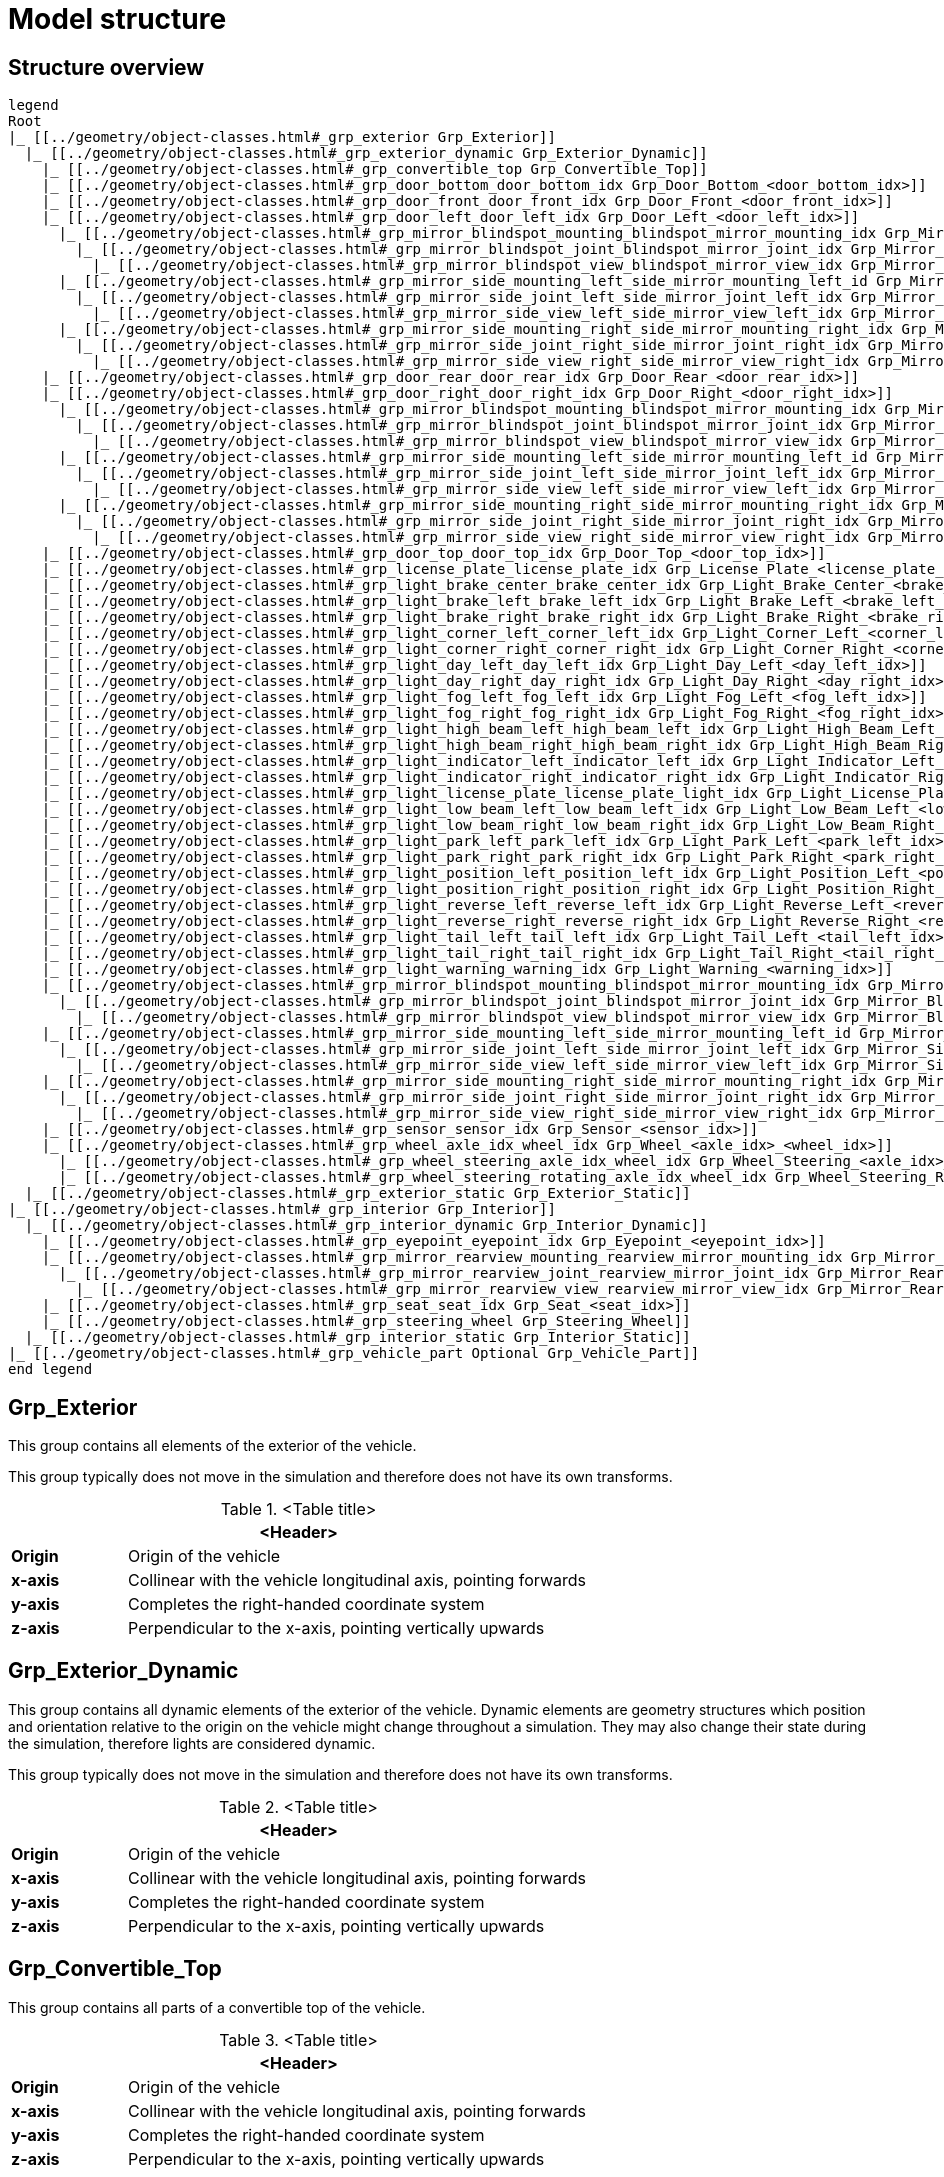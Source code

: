 = Model structure

:home-path: ../..
:imagesdir: {home-path}/_images
:includedir: {home-path}/_images

== Structure overview

[plantuml]
----
legend
Root
|_ [[../geometry/object-classes.html#_grp_exterior Grp_Exterior]]
  |_ [[../geometry/object-classes.html#_grp_exterior_dynamic Grp_Exterior_Dynamic]]
    |_ [[../geometry/object-classes.html#_grp_convertible_top Grp_Convertible_Top]]
    |_ [[../geometry/object-classes.html#_grp_door_bottom_door_bottom_idx Grp_Door_Bottom_<door_bottom_idx>]]      
    |_ [[../geometry/object-classes.html#_grp_door_front_door_front_idx Grp_Door_Front_<door_front_idx>]]
    |_ [[../geometry/object-classes.html#_grp_door_left_door_left_idx Grp_Door_Left_<door_left_idx>]]
      |_ [[../geometry/object-classes.html#_grp_mirror_blindspot_mounting_blindspot_mirror_mounting_idx Grp_Mirror_Blindspot_Mounting_<blindspot_mirror_mounting_idx>]]
        |_ [[../geometry/object-classes.html#_grp_mirror_blindspot_joint_blindspot_mirror_joint_idx Grp_Mirror_Blindspot_Joint_<blindspot_mirror_joint_idx>]] 
          |_ [[../geometry/object-classes.html#_grp_mirror_blindspot_view_blindspot_mirror_view_idx Grp_Mirror_Blindspot_View_<blindspot_mirror_view_idx>]] 
      |_ [[../geometry/object-classes.html#_grp_mirror_side_mounting_left_side_mirror_mounting_left_id Grp_Mirror_Side_Mounting_Left_<side_mirror_mounting_left_idx>]]
        |_ [[../geometry/object-classes.html#_grp_mirror_side_joint_left_side_mirror_joint_left_idx Grp_Mirror_Side_Joint_Left_<side_mirror_joint_left_idx> ]]
          |_ [[../geometry/object-classes.html#_grp_mirror_side_view_left_side_mirror_view_left_idx Grp_Mirror_Side_View_Left_<side_mirror_view_left_idx> ]]
      |_ [[../geometry/object-classes.html#_grp_mirror_side_mounting_right_side_mirror_mounting_right_idx Grp_Mirror_Side_Mounting_Right_<side_mirror_mounting_right_idx>]]
        |_ [[../geometry/object-classes.html#_grp_mirror_side_joint_right_side_mirror_joint_right_idx Grp_Mirror_Side_Joint_Right_<side_mirror_joint_right_idx> ]]   
          |_ [[../geometry/object-classes.html#_grp_mirror_side_view_right_side_mirror_view_right_idx Grp_Mirror_Side_View_Right_<side_mirror_view_right_idx> ]]
    |_ [[../geometry/object-classes.html#_grp_door_rear_door_rear_idx Grp_Door_Rear_<door_rear_idx>]]
    |_ [[../geometry/object-classes.html#_grp_door_right_door_right_idx Grp_Door_Right_<door_right_idx>]]
      |_ [[../geometry/object-classes.html#_grp_mirror_blindspot_mounting_blindspot_mirror_mounting_idx Grp_Mirror_Blindspot_Mounting_<blindspot_mirror_mounting_idx>]]
        |_ [[../geometry/object-classes.html#_grp_mirror_blindspot_joint_blindspot_mirror_joint_idx Grp_Mirror_Blindspot_Joint_<blindspot_mirror_joint_idx>]] 
          |_ [[../geometry/object-classes.html#_grp_mirror_blindspot_view_blindspot_mirror_view_idx Grp_Mirror_Blindspot_View_<blindspot_mirror_view_idx>]]
      |_ [[../geometry/object-classes.html#_grp_mirror_side_mounting_left_side_mirror_mounting_left_id Grp_Mirror_Side_Mounting_Left_<side_mirror_mounting_left_idx>]]
        |_ [[../geometry/object-classes.html#_grp_mirror_side_joint_left_side_mirror_joint_left_idx Grp_Mirror_Side_Joint_Left_<side_mirror_joint_left_idx> ]]
          |_ [[../geometry/object-classes.html#_grp_mirror_side_view_left_side_mirror_view_left_idx Grp_Mirror_Side_View_Left_<side_mirror_view_left_idx> ]]
      |_ [[../geometry/object-classes.html#_grp_mirror_side_mounting_right_side_mirror_mounting_right_idx Grp_Mirror_Side_Mounting_Right_<side_mirror_mounting_right_idx>]]
        |_ [[../geometry/object-classes.html#_grp_mirror_side_joint_right_side_mirror_joint_right_idx Grp_Mirror_Side_Joint_Right_<side_mirror_joint_right_idx> ]]
          |_ [[../geometry/object-classes.html#_grp_mirror_side_view_right_side_mirror_view_right_idx Grp_Mirror_Side_View_Right_<side_mirror_view_right_idx> ]]
    |_ [[../geometry/object-classes.html#_grp_door_top_door_top_idx Grp_Door_Top_<door_top_idx>]]
    |_ [[../geometry/object-classes.html#_grp_license_plate_license_plate_idx Grp_License_Plate_<license_plate_idx>]]
    |_ [[../geometry/object-classes.html#_grp_light_brake_center_brake_center_idx Grp_Light_Brake_Center_<brake_center_idx>]]
    |_ [[../geometry/object-classes.html#_grp_light_brake_left_brake_left_idx Grp_Light_Brake_Left_<brake_left_idx>]]      
    |_ [[../geometry/object-classes.html#_grp_light_brake_right_brake_right_idx Grp_Light_Brake_Right_<brake_right_idx>]]
    |_ [[../geometry/object-classes.html#_grp_light_corner_left_corner_left_idx Grp_Light_Corner_Left_<corner_left_idx>]]
    |_ [[../geometry/object-classes.html#_grp_light_corner_right_corner_right_idx Grp_Light_Corner_Right_<corner_right_idx>]]
    |_ [[../geometry/object-classes.html#_grp_light_day_left_day_left_idx Grp_Light_Day_Left_<day_left_idx>]]
    |_ [[../geometry/object-classes.html#_grp_light_day_right_day_right_idx Grp_Light_Day_Right_<day_right_idx>]]
    |_ [[../geometry/object-classes.html#_grp_light_fog_left_fog_left_idx Grp_Light_Fog_Left_<fog_left_idx>]]
    |_ [[../geometry/object-classes.html#_grp_light_fog_right_fog_right_idx Grp_Light_Fog_Right_<fog_right_idx>]]
    |_ [[../geometry/object-classes.html#_grp_light_high_beam_left_high_beam_left_idx Grp_Light_High_Beam_Left_<high_beam_left_idx>]]
    |_ [[../geometry/object-classes.html#_grp_light_high_beam_right_high_beam_right_idx Grp_Light_High_Beam_Right_<high_beam_right_idx>]]
    |_ [[../geometry/object-classes.html#_grp_light_indicator_left_indicator_left_idx Grp_Light_Indicator_Left_<indicator_left_idx>]]
    |_ [[../geometry/object-classes.html#_grp_light_indicator_right_indicator_right_idx Grp_Light_Indicator_Right_<indicator_right_idx>]]
    |_ [[../geometry/object-classes.html#_grp_light_license_plate_license_plate_light_idx Grp_Light_License_Plate_<license_plate_light_idx>]]
    |_ [[../geometry/object-classes.html#_grp_light_low_beam_left_low_beam_left_idx Grp_Light_Low_Beam_Left_<low_beam_left_idx>]]
    |_ [[../geometry/object-classes.html#_grp_light_low_beam_right_low_beam_right_idx Grp_Light_Low_Beam_Right_<low_beam_right_idx>]]
    |_ [[../geometry/object-classes.html#_grp_light_park_left_park_left_idx Grp_Light_Park_Left_<park_left_idx>]]
    |_ [[../geometry/object-classes.html#_grp_light_park_right_park_right_idx Grp_Light_Park_Right_<park_right_idx> ]]
    |_ [[../geometry/object-classes.html#_grp_light_position_left_position_left_idx Grp_Light_Position_Left_<position_left_idx>]]
    |_ [[../geometry/object-classes.html#_grp_light_position_right_position_right_idx Grp_Light_Position_Right_<position_right_idx>]]
    |_ [[../geometry/object-classes.html#_grp_light_reverse_left_reverse_left_idx Grp_Light_Reverse_Left_<reverse_left_idx>]]
    |_ [[../geometry/object-classes.html#_grp_light_reverse_right_reverse_right_idx Grp_Light_Reverse_Right_<reverse_right_idx>]]
    |_ [[../geometry/object-classes.html#_grp_light_tail_left_tail_left_idx Grp_Light_Tail_Left_<tail_left_idx>]]
    |_ [[../geometry/object-classes.html#_grp_light_tail_right_tail_right_idx Grp_Light_Tail_Right_<tail_right_idx>]]
    |_ [[../geometry/object-classes.html#_grp_light_warning_warning_idx Grp_Light_Warning_<warning_idx>]]
    |_ [[../geometry/object-classes.html#_grp_mirror_blindspot_mounting_blindspot_mirror_mounting_idx Grp_Mirror_Blindspot_Mounting_<blindspot_mirror_mounting_idx>]]
      |_ [[../geometry/object-classes.html#_grp_mirror_blindspot_joint_blindspot_mirror_joint_idx Grp_Mirror_Blindspot_Joint_<blindspot_mirror_joint_idx>]] 
        |_ [[../geometry/object-classes.html#_grp_mirror_blindspot_view_blindspot_mirror_view_idx Grp_Mirror_Blindspot_View_<blindspot_mirror_view_idx>]] 
    |_ [[../geometry/object-classes.html#_grp_mirror_side_mounting_left_side_mirror_mounting_left_id Grp_Mirror_Side_Mounting_Left_<side_mirror_mounting_left_idx>]]
      |_ [[../geometry/object-classes.html#_grp_mirror_side_joint_left_side_mirror_joint_left_idx Grp_Mirror_Side_Joint_Left_<side_mirror_joint_left_idx> ]]
        |_ [[../geometry/object-classes.html#_grp_mirror_side_view_left_side_mirror_view_left_idx Grp_Mirror_Side_View_Left_<side_mirror_view_left_idx> ]]
    |_ [[../geometry/object-classes.html#_grp_mirror_side_mounting_right_side_mirror_mounting_right_idx Grp_Mirror_Side_Mounting_Right_<side_mirror_mounting_right_idx>]]
      |_ [[../geometry/object-classes.html#_grp_mirror_side_joint_right_side_mirror_joint_right_idx Grp_Mirror_Side_Joint_Right_<side_mirror_joint_right_idx> ]]   
        |_ [[../geometry/object-classes.html#_grp_mirror_side_view_right_side_mirror_view_right_idx Grp_Mirror_Side_View_Right_<side_mirror_view_right_idx> ]]          
    |_ [[../geometry/object-classes.html#_grp_sensor_sensor_idx Grp_Sensor_<sensor_idx>]]
    |_ [[../geometry/object-classes.html#_grp_wheel_axle_idx_wheel_idx Grp_Wheel_<axle_idx>_<wheel_idx>]]
      |_ [[../geometry/object-classes.html#_grp_wheel_steering_axle_idx_wheel_idx Grp_Wheel_Steering_<axle_idx>_<wheel_idx>]]
      |_ [[../geometry/object-classes.html#_grp_wheel_steering_rotating_axle_idx_wheel_idx Grp_Wheel_Steering_Rotating_<axle_idx>_<wheel_idx>]]
  |_ [[../geometry/object-classes.html#_grp_exterior_static Grp_Exterior_Static]]
|_ [[../geometry/object-classes.html#_grp_interior Grp_Interior]]
  |_ [[../geometry/object-classes.html#_grp_interior_dynamic Grp_Interior_Dynamic]]
    |_ [[../geometry/object-classes.html#_grp_eyepoint_eyepoint_idx Grp_Eyepoint_<eyepoint_idx>]]
    |_ [[../geometry/object-classes.html#_grp_mirror_rearview_mounting_rearview_mirror_mounting_idx Grp_Mirror_Rearview_Mounting_<rearview_mirror_mounting_idx>]]
      |_ [[../geometry/object-classes.html#_grp_mirror_rearview_joint_rearview_mirror_joint_idx Grp_Mirror_Rearview_Joint_<rearview_mirror_joint_idx>]]
        |_ [[../geometry/object-classes.html#_grp_mirror_rearview_view_rearview_mirror_view_idx Grp_Mirror_Rearview_View_<rearview_mirror_view_idx>]]
    |_ [[../geometry/object-classes.html#_grp_seat_seat_idx Grp_Seat_<seat_idx>]]
    |_ [[../geometry/object-classes.html#_grp_steering_wheel Grp_Steering_Wheel]]
  |_ [[../geometry/object-classes.html#_grp_interior_static Grp_Interior_Static]]
|_ [[../geometry/object-classes.html#_grp_vehicle_part Optional Grp_Vehicle_Part]]
end legend
----


== Grp_Exterior

This group contains all elements of the exterior of the vehicle.

This group typically does not move in the simulation and therefore does not have its own transforms.

.<Table title>
[%header, cols="20, 80"]
|===

2+^| <Header>

| *Origin*
| Origin of the vehicle

| *x-axis*
| Collinear with the vehicle longitudinal axis, pointing forwards

| *y-axis*
| Completes the right-handed coordinate system

| *z-axis*
| Perpendicular to the x-axis, pointing vertically upwards
|===


== Grp_Exterior_Dynamic

This group contains all dynamic elements of the exterior of the vehicle.
Dynamic elements are geometry structures which position and orientation relative to the origin on the vehicle might change throughout a simulation.
They may also change their state during the simulation, therefore lights are considered dynamic.

This group typically does not move in the simulation and therefore does not have its own transforms.

.<Table title>
[%header, cols="20, 80"]
|===

2+^| <Header>

| *Origin*
| Origin of the vehicle

| *x-axis*
| Collinear with the vehicle longitudinal axis, pointing forwards

| *y-axis*
| Completes the right-handed coordinate system

| *z-axis*
| Perpendicular to the x-axis, pointing vertically upwards
|===

== Grp_Convertible_Top

This group contains all parts of a convertible top of the vehicle.

.<Table title>
[%header, cols="20, 80"]
|===

2+^| <Header>

| *Origin*
| Origin of the vehicle

| *x-axis*
| Collinear with the vehicle longitudinal axis, pointing forwards

| *y-axis*
| Completes the right-handed coordinate system

| *z-axis*
| Perpendicular to the x-axis, pointing vertically upwards
|===


== Grp_Door_Bottom_<door_bottom_idx>

The group contains all components of a door on the bottom of the vehicle.
This also includes the interior parts of the door, since they are moved as one unit.

The `<door_bottom_idx>` is the index for all doors on the bottom counting from front to rear, starting with 0.

NOTE: Add a figure with a hatch on the bottom.

.<Table title>
[%header, cols="20, 80"]
|===

2+^| <Header>

| *Origin*
| Geometric center of the virtual hinge axis

| *x-axis*
| Perpendicular to the z-axis, pointing forwards

| *y-axis*
| Completes the right-handed coordinate system

| *z-axis*
| Concentric and coaxial to the virtual hinge axis
|===

== Grp_Door_Front_<door_front_idx>

The group contains all components of a door in the front of the vehicle.
This includes e.g. the engine cover.
This also includes the interior parts of the door, since they are moved as one unit.

The `<door_front_idx>` is the index for all doors in the front counting from right to left (in positive y direction), starting with 0.

image::Grp_Door_Front.svg[,1100]

.<Table title>
[%header, cols="20, 80"]
|===

2+^| <Header>

| *Origin*
| Geometric center of the virtual hinge axis

| *x-axis*
| Perpendicular to the z-axis, pointing towards the door

| *y-axis*
| Completes the right-handed coordinate system

| *z-axis*
| Concentric and coaxial to the virtual hinge axis
|===


== Grp_Door_Left_<door_left_idx>

The group contains all components of a door on the left side of the vehicle.
This also includes the interior parts of the door, since they are moved as one unit.

The `<door_left_idx>` is the index for all doors on the left counting from front to rear, starting with 0.

image::Grp_Door_Left[,1100]

.<Table title>
[%header, cols="20, 80"]
|===

2+^| <Header>

| *Origin*
| Geometric center of the virtual hinge axis

| *x-axis*
| Perpendicular to the z-axis, pointing towards the door

| *y-axis*
| Completes the right-handed coordinate system

| *z-axis*
| Concentric and coaxial to the virtual hinge axis
|===

== Grp_Door_Rear_<door_rear_idx>

The group contains all components of a door in the rear of the vehicle.
This includes e.g. the trunklid.
This also includes the interior parts of the door, since they are moved as one unit.

The `<door_rear_idx>` is the index for all doors in the rear counting from right to left (in positive y direction), starting with 0.

image::Grp_Door_Rear.svg[,1100]

.<Table title>
[%header, cols="20, 80"]
|===

2+^| <Header>

| *Origin*
| Geometric center of the virtual hinge axis

| *x-axis*
| Perpendicular to the z-axis, pointing towards the door

| *y-axis*
| Completes the right-handed coordinate system

| *z-axis*
| Concentric and coaxial to the virtual hinge axis
|===


== Grp_Door_Right_<door_right_idx>

The group contains all components of a door on the right side of the vehicle.
This also includes the interior parts of the door, since they are moved as one unit.

The `<door_right_idx>` is the index for all doors on the right counting from front to rear, starting with 0.

image::Grp_Door_Right[,1100]

.<Table title>
[%header, cols="20, 80"]
|===

2+^| <Header>

| *Origin*
| Geometric center of the virtual hinge axis

| *x-axis*
| Perpendicular to the z-axis, pointing towards the door

| *y-axis*
| Completes the right-handed coordinate system

| *z-axis*
| Concentric and coaxial to the virtual hinge axis
|===




== Grp_Door_Top_<door_top_idx>

The group contains all components of a door on the top of the vehicle.
This also includes the interior parts of the door, since they are moved as one unit.

The `<door_top_idx>` is the index for all doors on the top counting from front to rear, starting with 0.

image::Grp_Door_Top.svg[, 1100]

.<Table title>
[%header, cols="20, 80"]
|===

2+^| <Header>

| *Origin*
| Geometric center of the virtual hinge axis

| *x-axis*
| Perpendicular to the z-axis, pointing towards the door

| *y-axis*
| Completes the right-handed coordinate system

| *z-axis*
| Concentric and coaxial to the virtual hinge axis
|===

== Grp_License_Plate_<license_plate_idx>

This group contains all parts of a license plate of the vehicle.

The `<license_plate_idx>` is the index for all license plates counting from right to left (in positive y direction), and from the front to the rear, starting with 0.

.<Table title>
[%header, cols="20, 80"]
|===

2+^| <Header>

| *Origin*
| Center of the plate

| *x-axis*
| Pointing outwards from the front of the plate

| *y-axis*
| Completes the right-handed coordinate system

| *z-axis*
| Perpendicular to the x-axis, pointing vertically upwards
|===

== Grp_Light_Brake_Center_<brake_center_idx>

This group contains all parts of a brake light in the center of the vehicle.

The `<brake_center_idx>` is the index for all brake lights in the center counting from right to left (in positive y direction), starting with 0.

NOTE: Add a figure.

.<Table title>
[%header, cols="20, 80"]
|===

2+^| <Header>

| *Origin*
| Center of the light element

| *x-axis*
| Pointing towards the main light emission, usually backwards

| *y-axis*
| Completes the right-handed coordinate system

| *z-axis*
| Perpendicular to the x-axis, pointing vertically upwards
|===

== Grp_Light_Brake_Left_<brake_left_idx>

This group contains all parts of a brake light on the left side of the vehicle.

The `<brake_left_idx>` is the index for all brake lights on the left counting from right to left (in positive y direction), starting with 0.

NOTE: Add figure from tail light.

.<Table title>
[%header, cols="20, 80"]
|===

2+^| <Header>

| *Origin*
| Center of the light element

| *x-axis*
| Pointing towards the main light emission, usually backwards

| *y-axis*
| Completes the right-handed coordinate system

| *z-axis*
| Perpendicular to the x-axis, pointing vertically upwards
|===



== Grp_Light_Brake_Right_<brake_right_idx>

This group contains all parts of a brake light on the right side of the vehicle.

The `<brake_right_idx>` is the index for all brake lights on the right counting from right to left (in positive y direction), starting with 0.

NOTE: Add figure from tail light.

.<Table title>
[%header, cols="20, 80"]
|===

2+^| <Header>

| *Origin*
| Center of the light element

| *x-axis*
| Pointing towards the main light emission, usually backwards

| *y-axis*
| Completes the right-handed coordinate system

| *z-axis*
| Perpendicular to the x-axis, pointing vertically upwards
|===


== Grp_Light_Corner_Left_<corner_left_idx>

This group contains all parts of a corner light on the left side of the vehicle.
A corner light is a typically white light for lateral illumination in the direction of an intended turn or lane change.

The `<corner_left_idx>` is the index for all corner lights on the left counting from right to left (in positive y direction), starting with 0.

image::Grp_Light_Day_Left.svg[,1100]

.<Table title>
[%header, cols="20, 80"]
|===

2+^| <Header>

| *Origin*
| Center of the light element

| *x-axis*
| Pointing towards the main light emission in neutral position

| *y-axis*
| Completes the right-handed coordinate system

| *z-axis*
| Perpendicular to the x-axis, pointing vertically upwards
|===


== Grp_Light_Corner_Right_<corner_right_idx>

This group contains all parts of a corner light on the right side of the vehicle.
A corner light is a typically white light for lateral illumination in the direction of an intended turn or lane change.

The `<corner_right_idx>` is the index for all corner lights on the right counting from right to left (in positive y direction), starting with 0.

image::Grp_Light_Day_Right.svg[,1100]

.<Table title>
[%header, cols="20, 80"]
|===

2+^| <Header>

| *Origin*
| Center of the light element

| *x-axis*
| Pointing towards the main light emission in neutral position

| *y-axis*
| Completes the right-handed coordinate system

| *z-axis*
| Perpendicular to the x-axis, pointing vertically upwards
|===




== Grp_Light_Day_Left_<day_left_idx>

This group contains all parts of a daytime running light on the left side of the vehicle.

The `<day_left_idx>` is the index for all daytime running lights on the left counting from right to left (in positive y direction), starting with 0.

//NOTE: Add a figure. This figure might ba applicable to all lights on the front left. I don't think we have to distinguish in the figures between the different kinds of lights.
image::Grp_Light_Day_Left.svg[,1100]

.<Table title>
[%header, cols="20, 80"]
|===

2+^| <Header>

| *Origin*
| Center of the light element

| *x-axis*
| Pointing towards the main light emission, usually forwards

| *y-axis*
| Completes the right-handed coordinate system

| *z-axis*
| Perpendicular to the x-axis, pointing vertically upwards
|===


== Grp_Light_Day_Right_<day_right_idx>

This group contains all parts of a daytime running light on the right side of the vehicle.

The `<day_left_idx>` is the index for all daytime running lights on the right counting from right to left (in positive y direction), starting with 0.

//NOTE: Add a figure. This figure might be applicable to all lights on the front right. I don't think we have to distinguish in the figures between the different kinds of lights.
image::Grp_Light_Day_Right.svg[,1100]

.<Table title>
[%header, cols="20, 80"]
|===

2+^| <Header>

| *Origin*
| Center of the light element

| *x-axis*
| Pointing towards the main light emission, usually forwards

| *y-axis*
| Completes the right-handed coordinate system

| *z-axis*
| Perpendicular to the x-axis, pointing vertically upwards
|===


== Grp_Light_Fog_Left_<fog_left_idx>

This group contains all parts of a fog light on the left side of the vehicle.

The `<fog_left_idx>` is the index for all fog lights on the left counting from right to left (in positive y direction), starting with 0.

NOTE: Add figure from tail light.

.<Table title>
[%header, cols="20, 80"]
|===

2+^| <Header>

| *Origin*
| Center of the light element

| *x-axis*
| Pointing towards the main light emission, usually backwards

| *y-axis*
| Completes the right-handed coordinate system

| *z-axis*
| Perpendicular to the x-axis, pointing vertically upwards
|===


== Grp_Light_Fog_Right_<fog_right_idx>

This group contains all parts of a fog light on the right side of the vehicle.

The `<fog_right_idx>` is the index for all fog lights on the right counting from right to left (in positive y direction), starting with 0.

NOTE: Add figure from tail light.

.<Table title>
[%header, cols="20, 80"]
|===

2+^| <Header>

| *Origin*
| Center of the light element

| *x-axis*
| Pointing towards the main light emission, usually backwards

| *y-axis*
| Completes the right-handed coordinate system

| *z-axis*
| Perpendicular to the x-axis, pointing vertically upwards
|===

== Grp_Light_High_Beam_Left_<high_beam_left_idx>

This group contains all parts of a high beam light on the left side of the vehicle.

The `<high_beam_left_idx>` is the index for all high beam lights on the left counting from right to left (in positive y direction), starting with 0.

image::Grp_Light_Day_Left.svg[,1100]

.<Table title>
[%header, cols="20, 80"]
|===

2+^| <Header>

| *Origin*
| Center of the light element

| *x-axis*
| Pointing towards the main light emission, usually forwards

| *y-axis*
| Completes the right-handed coordinate system

| *z-axis*
| Perpendicular to the x-axis, pointing vertically upwards
|===


== Grp_Light_High_Beam_Right_<high_beam_right_idx>

This group contains all parts of a high beam light on the right side of the vehicle.

The `<high_beam_right_idx>` is the index for all high beam lights on the right counting from right to left (in positive y direction), starting with 0.

image::Grp_Light_Day_Right.svg[,1100]

.<Table title>
[%header, cols="20, 80"]
|===

2+^| <Header>

| *Origin*
| Center of the light element

| *x-axis*
| Pointing towards the main light emission, usually forwards

| *y-axis*
| Completes the right-handed coordinate system

| *z-axis*
| Perpendicular to the x-axis, pointing vertically upwards
|===


== Grp_Light_Indicator_Left_<indicator_left_idx>

This group contains all parts of an indicator light on the left side of the vehicle.

The `<indicator_left_idx>` is the index for all indicator lights on the left counting from right to left (in positive y direction), and from the front to the rear, starting with 0.

.<Table title>
[%header, cols="20, 80"]
|===

2+^| <Header>

| *Origin*
| Center of the light element

| *x-axis*
| Pointing towards the main light emission

| *y-axis*
| Completes the right-handed coordinate system

| *z-axis*
| Perpendicular to the x-axis, pointing vertically upwards
|===


== Grp_Light_Indicator_Right_<indicator_right_idx>

This group contains all parts of an indicator light on the left side of the vehicle.

The `<indicator_right_idx>` is the index for all indicator lights on the right counting from right to left (in positive y direction), and from the front to the rear, starting with 0.


.<Table title>
[%header, cols="20, 80"]
|===

2+^| <Header>

| *Origin*
| Center of the light element

| *x-axis*
| Pointing towards the main light emission

| *y-axis*
| Completes the right-handed coordinate system

| *z-axis*
| Perpendicular to the x-axis, pointing vertically upwards
|===

== Grp_Light_License_Plate_<license_plate_light_idx>

This group contains all parts of a license plate light of the vehicle.

The `<license_plate_light_idx>` is the index for all license plate lights counting from right to left (in positive y direction), and from the front to the rear, starting with 0.

NOTE: Add a figure for the exemplary license plate light on the rear of the vehicle.

.<Table title>
[%header, cols="20, 80"]
|===

2+^| <Header>

| *Origin*
| Center of the light element

| *x-axis*
| Pointing towards the main light emission

| *y-axis*
| Completes the right-handed coordinate system

| *z-axis*
| Perpendicular to the x-axis, pointing vertically upwards
|===




== Grp_Light_Low_Beam_Left_<low_beam_left_idx>

This group contains all parts of a low beam light on the left side of the vehicle.

The `<low_beam_left_idx>` is the index for all low beam lights on the left counting from right to left (in positive y direction), starting with 0.

image::Grp_Light_Day_Left.svg[,1100]

.<Table title>
[%header, cols="20, 80"]
|===

2+^| <Header>

| *Origin*
| Center of the light element

| *x-axis*
| Pointing towards the main light emission, usually forwards

| *y-axis*
| Completes the right-handed coordinate system

| *z-axis*
| Perpendicular to the x-axis, pointing vertically upwards
|===


== Grp_Light_Low_Beam_Right_<low_beam_right_idx>

This group contains all parts of a low beam light on the right side of the vehicle.

The `<low_beam_right_idx>` is the index for all low beam lights on the right counting from right to left (in positive y direction), starting with 0.

image::Grp_Light_Day_Right.svg[,1100]

.<Table title>
[%header, cols="20, 80"]
|===

2+^| <Header>

| *Origin*
| Center of the light element

| *x-axis*
| Pointing towards the main light emission, usually forwards

| *y-axis*
| Completes the right-handed coordinate system

| *z-axis*
| Perpendicular to the x-axis, pointing vertically upwards
|===


== Grp_Light_Park_Left_<park_left_idx>

This group contains all parts of a parking light on the left side of the vehicle.

The `<park_left_idx>` is the index for all parking lights on the left counting from right to left (in positive y direction), and from the front to the rear, starting with 0.

.<Table title>
[%header, cols="20, 80"]
|===

2+^| <Header>

| *Origin*
| Center of the light element

| *x-axis*
| Pointing towards the main light emission, usually forwards

| *y-axis*
| Completes the right-handed coordinate system

| *z-axis*
| Perpendicular to the x-axis, pointing vertically upwards
|===


== Grp_Light_Park_Right_<park_right_idx>

This group contains all parts of a parking light on the right side of the vehicle.

The `<park_right_idx>` is the index for all parking lights on the right counting from right to left (in positive y direction), and from the front to the rear, starting with 0.

.<Table title>
[%header, cols="20, 80"]
|===

2+^| <Header>

| *Origin*
| Center of the light element

| *x-axis*
| Pointing towards the main light emission, usually forwards

| *y-axis*
| Completes the right-handed coordinate system

| *z-axis*
| Perpendicular to the x-axis, pointing vertically upwards
|===





== Grp_Light_Position_Left_<position_left_idx>

This group contains all parts of a position light on the left side of the vehicle.
Position lights are typically smaller, low-intensity, orange lights.

The `<position_left_idx>` is the index for all position lights on the left counting from right to left (in positive y direction), and from the front to the rear, starting with 0.

.<Table title>
[%header, cols="20, 80"]
|===

2+^| <Header>

| *Origin*
| Center of the light element

| *x-axis*
| Pointing towards the main light emission

| *y-axis*
| Completes the right-handed coordinate system

| *z-axis*
| Perpendicular to the x-axis, pointing vertically upwards
|===


== Grp_Light_Position_Right_<position_right_idx>

This group contains all parts of a position light on the right side of the vehicle.
Position lights are typically smaller, low-intensity, orange lights.

The `<position_right_idx>` is the index for all position lights on the right counting from right to left (in positive y direction), and from the front to the rear, starting with 0.

.<Table title>
[%header, cols="20, 80"]
|===

2+^| <Header>

| *Origin*
| Center of the light element

| *x-axis*
| Pointing towards the main light emission

| *y-axis*
| Completes the right-handed coordinate system

| *z-axis*
| Perpendicular to the x-axis, pointing vertically upwards
|===

== Grp_Light_Reverse_Left_<reverse_left_idx>

This group contains all parts of a reverse light on the left side of the vehicle.

The `<reverse_left_idx>` is the index for all reverse lights on the left counting from right to left (in positive y direction), starting with 0.

NOTE: Add figure from tail light.

.<Table title>
[%header, cols="20, 80"]
|===

2+^| <Header>

| *Origin*
| Center of the light element

| *x-axis*
| Pointing towards the main light emission, usually backwards

| *y-axis*
| Completes the right-handed coordinate system

| *z-axis*
| Perpendicular to the x-axis, pointing vertically upwards
|===


== Grp_Light_Reverse_Right_<reverse_right_idx>

This group contains all parts of a reverse light on the right side of the vehicle.

The `<reverse_right_idx>` is the index for all reverse lights on the right counting from right to left (in positive y direction), starting with 0.

NOTE: Add figure from tail light.

.<Table title>
[%header, cols="20, 80"]
|===

2+^| <Header>

| *Origin*
| Center of the light element

| *x-axis*
| Pointing towards the main light emission, usually backwards

| *y-axis*
| Completes the right-handed coordinate system

| *z-axis*
| Perpendicular to the x-axis, pointing vertically upwards
|===





== Grp_Light_Tail_Left_<tail_left_idx>

This group contains all parts of a tail light on the left side of the vehicle.

The `<tail_left_idx>` is the index for all tail lights on the left counting from right to left (in positive y direction), starting with 0.

NOTE: Add a figure. This figure might be applicable to all lights on the rear left. I don't think we have to distinguish in the figures between the different kinds of lights.

.<Table title>
[%header, cols="20, 80"]
|===

2+^| <Header>

| *Origin*
| Center of the light element

| *x-axis*
| Pointing towards the main light emission, usually backwards

| *y-axis*
| Completes the right-handed coordinate system

| *z-axis*
| Perpendicular to the x-axis, pointing vertically upwards
|===


== Grp_Light_Tail_Right_<tail_right_idx>

This group contains all parts of a tail light on the right side of the vehicle.

The `<tail_right_idx>` is the index for all tail lights on the right counting from right to left (in positive y direction), starting with 0.

NOTE: Add a figure. This figure might be applicable to all lights on the rear right. I don't think we have to distinguish in the figures between the different kinds of lights.

.<Table title>
[%header, cols="20, 80"]
|===

2+^| <Header>

| *Origin*
| Center of the light element

| *x-axis*
| Pointing towards the main light emission, usually backwards

| *y-axis*
| Completes the right-handed coordinate system

| *z-axis*
| Perpendicular to the x-axis, pointing vertically upwards
|===


== Grp_Light_Warning_<warning_idx>

This group contains all parts of a warning light of the vehicle.
Warning lights can be all kinds of emergency lights, hazard lights, etc.

The `<warning_idx>` is the index for all warning lights counting from right to left (in positive y direction), and from the front to the rear, starting with 0.

NOTE: Add a figure on an exemplary rotating warning light on the roof the vehicle.

.<Table title>
[%header, cols="20, 80"]
|===

2+^| <Header>

| *Origin*
| Center of the light element

| *x-axis*
| Pointing towards the main light emission, or forwards for rotating lights

| *y-axis*
| Completes the right-handed coordinate system

| *z-axis*
| Perpendicular to the x-axis, pointing vertically upwards
|===


== Grp_Mirror_Blindspot_Joint_Left_<blindspot_mirror_joint_idx> 

This group contains all parts of the main part a blindspot mirror that moves, when it is adjusted.
It is a child of the corresponding mirror mounting.

The `<blindspot_mirror_joint_idx>` is the index for all blindspot mirror joints counting from right to left (in positive y direction), and from the front to the rear, starting with 0.

NOTE: Add a figure.

.<Table title>
[%header, cols="20, 80"]
|===

2+^| <Header>

| *Origin*
| Joint of the movable part of a mirror

| *x-axis*
| Collinear with the vehicle longitudinal axis, pointing forwards

| *y-axis*
| Completes the right-handed coordinate system

| *z-axis*
| Perpendicular to the x-axis, pointing vertically upwards
|===


== Grp_Mirror_Blindspot_Mounting_<blindspot_mirror_mounting_idx>

This group contains all parts of a blindspot mirror mounting of the vehicle.
It shall either be a child of the Grp_Exterior_Dynamic, if mounted directly to the vehicle body, or it shall be a child of a side door, if mounted on the door.

The `<blindspot_mirror_mounting_idx>` is the index for all blindspot mountings counting from right to left (in positive y direction), and from the front to the rear, starting with 0.
The index is used consistently, whether the mirror is mounted on the door or the vehicle body.

NOTE: Add a figure.

.<Table title>
[%header, cols="20, 80"]
|===

2+^| <Header>

| *Origin*
| Base of the mirror mounting

| *x-axis*
| Collinear with the vehicle longitudinal axis, pointing forwards

| *y-axis*
| Completes the right-handed coordinate system

| *z-axis*
| Perpendicular to the x-axis, pointing vertically upwards
|===


== Grp_Mirror_Blindspot_View_<blindspot_mirror_view_idx>

This group is an empty node indicating the view direction of the mirror glass of a blindspot mirror.
It is a child of the corresponding mirror joint.

The `<blindspot_mirror_view_idx>` is the index for all blindspot mirrors counting from right to left (in positive y direction), and from the front to the rear, starting with 0.

NOTE: Add a figure.

.<Table title>
[%header, cols="20, 80"]
|===

2+^| <Header>

| *Origin*
| Center of the mirror glass surface

| *x-axis*
| Pointing outwards from the mirror glass, aligned with the surface normal

| *y-axis*
| Completes the right-handed coordinate system

| *z-axis*
| Perpendicular to the x-axis, pointing vertically upwards along the face of the mirror glass
|===


== Grp_Mirror_Side_Joint_Left_<side_mirror_joint_left_idx> 

This group contains all parts of the main part a mirror that moves, when it is adjusted, on the left side of the vehicle.
It is a child of the corresponding mirror mounting.

The `<side_mirror_joint_left_idx>` is the index for all mirror joint on the left counting from right to left (in positive y direction), and from the front to the rear, starting with 0.

NOTE: Add a figure.

.<Table title>
[%header, cols="20, 80"]
|===

2+^| <Header>

| *Origin*
| Joint of the movable part of a mirror

| *x-axis*
| Collinear with the vehicle longitudinal axis, pointing forwards

| *y-axis*
| Completes the right-handed coordinate system

| *z-axis*
| Perpendicular to the x-axis, pointing vertically upwards
|===


== Grp_Mirror_Side_Joint_Right_<side_mirror_joint_right_idx> 

This group contains all parts of the main part a mirror that moves, when it is adjusted, on the right side of the vehicle.
It is a child of the corresponding mirror mounting.

The `<side_mirror_joint_right_idx>` is the index for all mirror joint on the right counting from right to left (in positive y direction), and from the front to the rear, starting with 0.

NOTE: Add a figure.

.<Table title>
[%header, cols="20, 80"]
|===

2+^| <Header>

| *Origin*
| Joint of the movable part of a mirror

| *x-axis*
| Collinear with the vehicle longitudinal axis, pointing forwards

| *y-axis*
| Completes the right-handed coordinate system

| *z-axis*
| Perpendicular to the x-axis, pointing vertically upwards
|===


== Grp_Mirror_Side_Mounting_Left_<side_mirror_mounting_left_idx> 

This group contains all parts of a side mirror on the left side of the vehicle.
It shall either be a child of the Grp_Exterior_Dynamic, if mounted directly to the vehicle body, or it shall be a child of a side door, if mounted on the door.

The `<side_mirror_mounting_left_idx>` is the index for all mirror mountings on the left counting from right to left (in positive y direction), and from the front to the rear, starting with 0.
The index is used consistently, whether the mirror is mounted on the door or the vehicle body.

NOTE: Add a figure.

.<Table title>
[%header, cols="20, 80"]
|===

2+^| <Header>

| *Origin*
| Base of the mirror mounting

| *x-axis*
| Collinear with the vehicle longitudinal axis, pointing forwards

| *y-axis*
| Completes the right-handed coordinate system

| *z-axis*
| Perpendicular to the x-axis, pointing vertically upwards
|===


== Grp_Mirror_Side_Mounting_Right_<side_mirror_mounting_right_idx>

This group contains all parts of a mirror on the right side of the vehicle.
It shall either be a child of the Grp_Exterior_Dynamic, if mounted directly to the vehicle body, or it shall be a child of a side door, if mounted on the door.

The `<side_mirror_mounting_right_idx>` is the index for all mirror mountings on the right counting from right to left (in positive y direction), and from the front to the rear, starting with 0.
The index is used consistently, whether the mirror is mounted on the door or the vehicle body.

NOTE: Add a figure.

.<Table title>
[%header, cols="20, 80"]
|===

2+^| <Header>

| *Origin*
| Base of the mirror mounting

| *x-axis*
| Collinear with the vehicle longitudinal axis, pointing forwards

| *y-axis*
| Completes the right-handed coordinate system

| *z-axis*
| Perpendicular to the x-axis, pointing vertically upwards
|===


== Grp_Mirror_Side_View_Left_<side_mirror_view_left_idx>

This group is an empty node indicating the view direction of the mirror glass of a side mirror on the left side of the vehicle.
It is a child of the corresponding mirror joint.

The `<side_mirror_view_left_idx>` is the index for all mirrors on the left counting from right to left (in positive y direction), and from the front to the rear, starting with 0.

NOTE: Add a figure.

.<Table title>
[%header, cols="20, 80"]
|===

2+^| <Header>

| *Origin*
| Center of the mirror glass surface

| *x-axis*
| Pointing outwards from the mirror glass, aligned with the surface normal

| *y-axis*
| Completes the right-handed coordinate system

| *z-axis*
| Perpendicular to the x-axis, pointing vertically upwards along the face of the mirror glass
|===


== Grp_Mirror_Side_View_Right_<side_mirror_view_right_idx>

This group is an empty node indicating the view direction of the mirror glass of a side mirror on the right side of the vehicle.
It is a child of the corresponding mirror joint.

The `<side_mirror_view_right_idx>` is the index for all mirrors on the right counting from right to left (in positive y direction), and from the front to the rear, starting with 0.

NOTE: Add a figure.

.<Table title>
[%header, cols="20, 80"]
|===

2+^| <Header>

| *Origin*
| Center of the mirror glass surface

| *x-axis*
| Pointing outwards from the mirror glass, aligned with the surface normal

| *y-axis*
| Completes the right-handed coordinate system

| *z-axis*
| Perpendicular to the x-axis, pointing vertically upwards along the face of the mirror glass
|===


== Grp_Sensor_<sensor_idx>

This group contains all parts of a perception sensor of the vehicle.
The geometry of a sensor can alternatively be placed in the Grp_Exterior_Static.

.<Table title>
[%header, cols="20, 80"]
|===

2+^| <Header>

| *Origin*
| Origin of the sensor

| *x-axis*
| Pointing outwards from the sensor in the direction of its longitudinal axis

| *y-axis*
| Completes the right-handed coordinate system

| *z-axis*
| Perpendicular to the x-axis, pointing upwards in sensor coordinates
|===

== Grp_Wheel_<axle_idx>_<wheel_idx>

This group contains all geometries of one wheel assembly.
This may include tire, rim, brake caliper etc.

The `<axle_idx>` denotes the index of the axle the wheel is mounted to, counting from the front to the rear, starting with 0.
The `<wheel_idx>` denotes the index of the wheel on the specified axle, counting from right to left (in positive y direction), starting with 0.
Example: The wheel on the front left of a standard vehicle would be `Grp_Wheel_0_1`.

Steering of the wheel is implemented by a rotation around the z-axis.
Wheel camber is defined by a rotation around the x-axis.
Suspension deflection is represented by a translation along the z-axis.
Zero rotation and and translation around all axles are defined in neutral load conditions.
In the 3D model, both caster and camber angles are neglected.

image::Grp_Wheel.svg[,1100]

.<Table title>
[%header, cols="20, 80"]
|===

2+^| <Header>

| *Origin*
| Geometric center of the wheel

| *x-axis*
| Collinear with the vehicle longitudinal axis, pointing forwards

| *y-axis*
| Completes the right-handed coordinate system

| *z-axis*
| Perpendicular to the x-axis, pointing vertically upwards
|===


== Grp_Wheel_Steering_<axle_idx>_<wheel_idx>

This group contains all components of the wheel assembly, that follow the steering motion but not the rotation of the wheel, e.g. brake calipers.

The indices are the same as in the parent group.

This group typically does not move independently in the simulation as it moves with the parent transforms.

.<Table title>
[%header, cols="20, 80"]
|===

2+^| <Header>

| *Origin*
| Geometric center of the wheel

| *x-axis*
| Collinear with the vehicle longitudinal axis, pointing forwards

| *y-axis*
| Completes the right-handed coordinate system

| *z-axis*
| Perpendicular to the x-axis, pointing vertically upwards
|===


== Grp_Wheel_Steering_Rotating_<axle_idx>_<wheel_idx>

This group contains all components of the wheel assembly, that follow the steering motion as well as the rotation of the wheel, e.g. tire and rim.

The indices are the same as in the parent group.

.<Table title>
[%header, cols="20, 80"]
|===

2+^| <Header>

| *Origin*
| Geometric center of the wheel

| *x-axis*
| Collinear with the vehicle longitudinal axis, pointing towards the door

| *y-axis*
| Completes the right-handed coordinate system

| *z-axis*
| Perpendicular to the x-axis, pointing vertically upwards
|===


== Grp_Exterior_Static

This group contains all static elements of the exterior of the vehicle.
Static elements are geometry structures that have a fixed position and orientation relative to the origin on the vehicle throughout a simulation.
They also do not change their state during the simulation, therefore lights are considered dynamic.

This group typically does not move in the simulation and therefore does not have its own transforms.

.<Table title>
[%header, cols="20, 80"]
|===

2+^| <Header>

| *Origin*
| Origin of the vehicle

| *x-axis*
| Collinear with the vehicle longitudinal axis, pointing forwards

| *y-axis*
| Completes the right-handed coordinate system

| *z-axis*
| Perpendicular to the x-axis, pointing vertically upwards
|===

== Grp_Interior

This group contains all elements of the interior of the vehicle.
The interior is separated form the exterior to enable disabling or exchanging it in the simulation.

This group typically does not move in the simulation and therefore does not have its own transforms.

.<Table title>
[%header, cols="20, 80"]
|===

2+^| <Header>

| *Origin*
| Origin of the vehicle

| *x-axis*
| Collinear with the vehicle longitudinal axis, pointing forwards

| *y-axis*
| Completes the right-handed coordinate system

| *z-axis*
| Perpendicular to the x-axis, pointing vertically upwards
|===

== Grp_Interior_Dynamic

This group contains all dynamic elements of the exterior of the vehicle.
Dynamic elements are geometry structures which position and orientation relative to the origin on the vehicle might change throughout a simulation.
They may also change their state during the simulation, therefore lights are considered dynamic.

This group typically does not move in the simulation and therefore does not have its own transforms.

.<Table title>
[%header, cols="20, 80"]
|===

2+^| <Header>

| *Origin*
| Origin of the vehicle

| *x-axis*
| Collinear with the vehicle longitudinal axis, pointing forwards

| *y-axis*
| Completes the right-handed coordinate system

| *z-axis*
| Perpendicular to the x-axis, pointing vertically upwards
|===


== Grp_Eyepoint_<eyepoint_idx>

This group contains is an empty element containing the origin of an average passenger of the vehicle.

The `<eyepoint_idx>` is the index for all eye points counting from right to left (in positive y direction), and from the front to the rear, starting with 0.

NOTE: Add a figure.

.<Table title>
[%header, cols="20, 80"]
|===

2+^| <Header>

| *Origin*
| Center of the eye view point

| *x-axis*
| Collinear with the view direction

| *y-axis*
| Completes the right-handed coordinate system

| *z-axis*
| Perpendicular to the x-axis, pointing vertically upwards in neutral position
|===


== Grp_Mirror_Rearview_Joint_Left_<rearview_mirror_joint_idx> 

This group contains all parts of the main part a rearview mirror that moves, when it is adjusted.
It is a child of the corresponding mirror mounting.

The `<rearview_mirror_joint_idx>` is the index for all rearview mirror joints counting from right to left (in positive y direction), and from the front to the rear, starting with 0.

NOTE: Add a figure.

.<Table title>
[%header, cols="20, 80"]
|===

2+^| <Header>

| *Origin*
| Joint of the movable part of a mirror

| *x-axis*
| Collinear with the vehicle longitudinal axis, pointing forwards

| *y-axis*
| Completes the right-handed coordinate system

| *z-axis*
| Perpendicular to the x-axis, pointing vertically upwards
|===


== Grp_Mirror_Rearview_Mounting_<rearview_mirror_mounting_idx>

This group contains all parts of a rearview mirror mounting of the vehicle.

The `<rearview_mirror_mounting_idx>` is the index for all rearview mirrors mounting counting from right to left (in positive y direction), and from the front to the rear, starting with 0.
The index is used consistently, whether the mirror is mounted on the door or the vehicle body.

NOTE: Add a figure.

.<Table title>
[%header, cols="20, 80"]
|===

2+^| <Header>

| *Origin*
| Base of the mirror mounting

| *x-axis*
| Collinear with the vehicle longitudinal axis, pointing forwards

| *y-axis*
| Completes the right-handed coordinate system

| *z-axis*
| Perpendicular to the x-axis, pointing vertically upwards
|===


== Grp_Mirror_Rearview_View_<rearview_mirror_view_idx>

This group is an empty node indicating the view direction of the mirror glass of a rearview mirror.
It is a child of the corresponding mirror joint.

The `<rearview_mirror_view_idx>` is the index for all rearview mirrors counting from right to left (in positive y direction), and from the front to the rear, starting with 0.

NOTE: Add a figure.

.<Table title>
[%header, cols="20, 80"]
|===

2+^| <Header>

| *Origin*
| Center of the mirror glass surface

| *x-axis*
| Pointing outwards from the mirror glass, aligned with the surface normal

| *y-axis*
| Completes the right-handed coordinate system

| *z-axis*
| Perpendicular to the x-axis, pointing vertically upwards along the face of the mirror glass
|===


== Grp_Seat_<seat_idx>

This group contains all parts of a seat of the vehicle.

The seat position can be used for the placement of a human 3D model as a passenger.
Therefore, a bench is consists of multiple individual seats.

The `<seat_idx>` is the index for all seats counting from from the front to the rear and right to left (in positive y direction), starting with 0.

NOTE: Add a figure.

.<Table title>
[%header, cols="20, 80"]
|===

2+^| <Header>

| *Origin*
| Center of the seat cushion.

| *x-axis*
| Collinear with the vehicle longitudinal axis, pointing in the direction of the seat

| *y-axis*
| Completes the right-handed coordinate system

| *z-axis*
| Perpendicular to the x-axis, pointing vertically upwards
|===

== Grp_Steering_Wheel

This group contains all elements of the steering wheel of the vehicle.

NOTE: Add a figure.

.<Table title>
[%header, cols="20, 80"]
|===

2+^| <Header>

| *Origin*
| Center of the steering wheel

| *x-axis*
| Collinear with the steering column, pointing towards the axis

| *y-axis*
| Completes the right-handed coordinate system

| *z-axis*
| Perpendicular to the x-axis, pointing vertically upwards in neutral position
|===


== Grp_Interior_Static

This group contains all static elements of the interior of the vehicle.
Static elements are geometry structures that have a fixed position and orientation relative to the origin on the vehicle throughout a simulation.
They also do not change their state during the simulation, therefore lights are considered dynamic.

This group typically does not move in the simulation and therefore does not have its own transforms.

.<Table title>
[%header, cols="20, 80"]
|===

2+^| <Header>

| *Origin*
| Origin of the vehicle

| *x-axis*
| Collinear with the vehicle longitudinal axis, pointing forwards

| *y-axis*
| Completes the right-handed coordinate system

| *z-axis*
| Perpendicular to the x-axis, pointing vertically upwards
|===


== Grp_Vehicle_Part

One or multiple optional vehicle parts may be added to the main vehicle structure.
A vehicle part is a large structure of the vehicle, that moves based on other parts of the same vehicle.
A vehicle may have multiple vehicle parts on the same hierarchy level or in a parent-child relationship.
This mainly applies to articulated vehicles, e.g. a front loader with a hinged axis or an articulated bus with a hinge in the middle.
It may also apply to construction vehicles.
When a vehicle part can be detached, like a trailer, it is to be treated as a separate object and not a vehicle part.

The child nodes of a vehicle part may follow the same node structure as the main vehicle, e.g. if a vehicle parts has lights, they may use the same structure and naming conventions as the main vehicle.

Standard passenger vehicles do not have separate parts.

.<Table title>
[%header, cols="20, 80"]
|===

2+^| <Header>

| *Origin*
| Center of the joint to the main vehicle or the parent.

| *x-axis*
| Collinear with the parts longitudinal axis, pointing forwards

| *y-axis*
| Completes the right-handed coordinate system

| *z-axis*
| Perpendicular to the x-axis, pointing vertically upwards
|===
